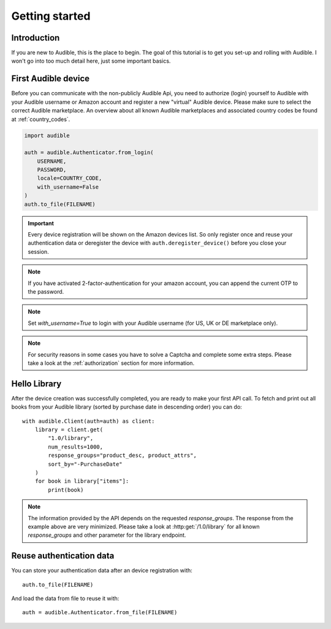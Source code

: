 ===============
Getting started
===============

Introduction
============

If you are new to Audible, this is the place to begin. The goal of this tutorial
is to get you set-up and rolling with Audible. I won't go into too much detail
here, just some important basics.

First Audible device
====================

Before you can communicate with the non-publicly Audible Api, you need to
authorize (login) yourself to Audible with your Audible username or Amazon
account and register a new "virtual" Audible device. Please make sure to
select the correct Audible marketplace. An overview about all known Audible
marketplaces and associated country codes be found at :ref:`country_codes`.

.. code-block::

   import audible
   
   auth = audible.Authenticator.from_login(
       USERNAME,
       PASSWORD,
       locale=COUNTRY_CODE,
       with_username=False
   )
   auth.to_file(FILENAME)

.. important::

   Every device registration will be shown on the Amazon devices list. So only
   register once and reuse your authentication data or deregister the device
   with ``auth.deregister_device()`` before you close your session.

.. note::

   If you have activated 2-factor-authentication for your amazon account, you
   can append the current OTP to the password.

.. note::

   Set `with_username=True` to login with your Audible username (for US, UK or
   DE marketplace only).

.. note::

   For security reasons in some cases you have to solve a Captcha and complete
   some extra steps. Please take a look at the :ref:`authorization` section for
   more information.

.. _hello_library:

Hello Library
=============

After the device creation was successfully completed, you are ready to make
your first API call. To fetch and print out all books from your Audible library
(sorted by purchase date in descending order) you can do::

   with audible.Client(auth=auth) as client:
       library = client.get(
           "1.0/library",
           num_results=1000,
           response_groups="product_desc, product_attrs",
           sort_by="-PurchaseDate"
       )
       for book in library["items"]:
           print(book)

.. note::

   The information provided by the API depends on the requested `response_groups`.
   The response from the example above are very minimized. Please take a look at
   :http:get:`/1.0/library` for all known `response_groups` and other parameter
   for the library endpoint.

Reuse authentication data
=========================

You can store your authentication data after an device registration with::

   auth.to_file(FILENAME)

And load the data from file to reuse it with::

   auth = audible.Authenticator.from_file(FILENAME)

